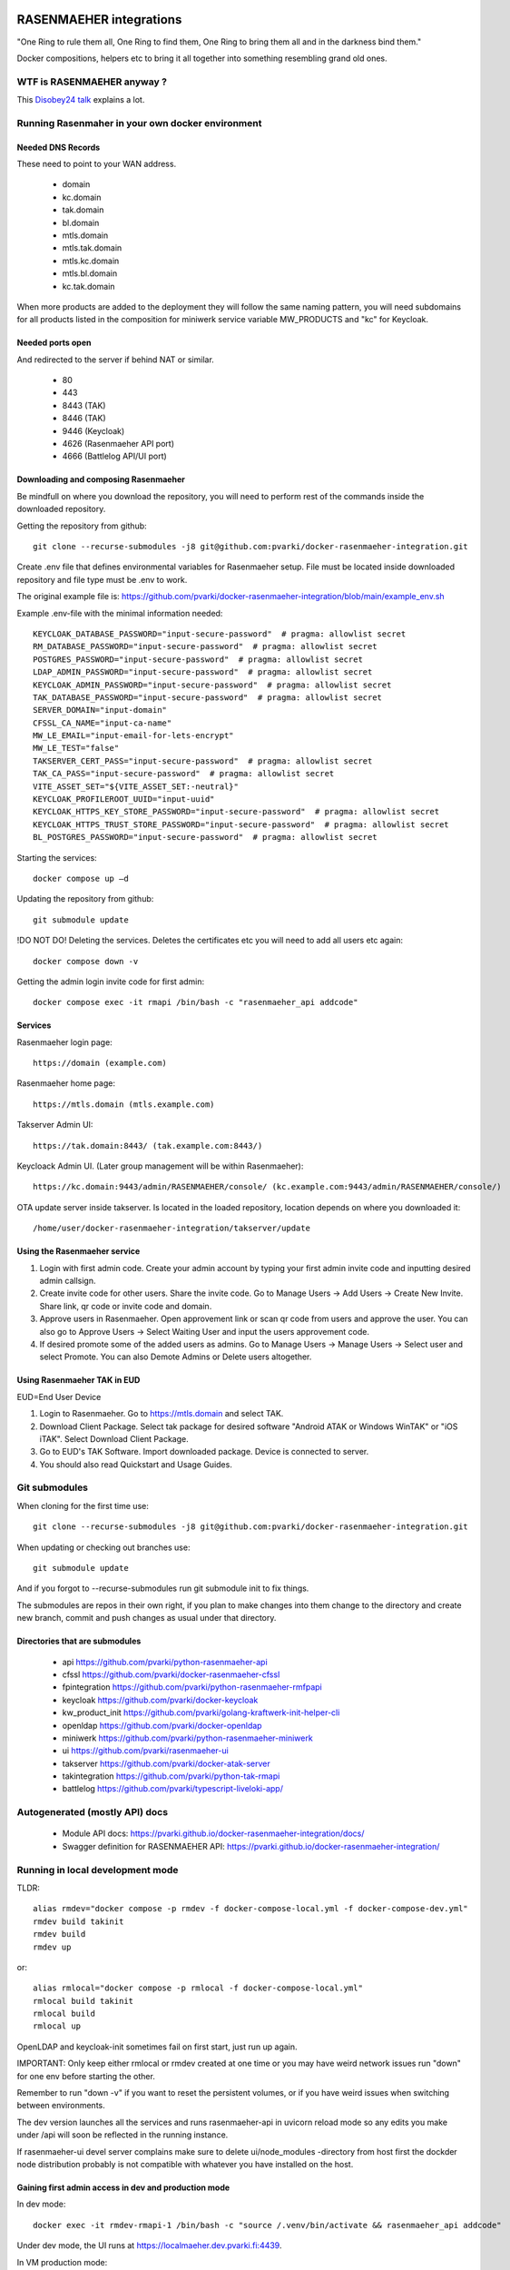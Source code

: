 .. image:: https://github.com/pvarki/docker-rasenmaeher-integration/actions/workflows/build.yml/badge.svg
   :alt: Build Status

========================
RASENMAEHER integrations
========================

"One Ring to rule them all, One Ring to find them, One Ring to bring them all and in the darkness bind them."

Docker compositions, helpers etc to bring it all together into something resembling grand old ones.


WTF is RASENMAEHER anyway ?
---------------------------

This `Disobey24 talk`_ explains a lot.

.. _`Disobey24 talk`: https://www.youtube.com/watch?v=m3xd7uygpaY&list=PLLvAhAn5sGfiB9AlEt2KD7H9Dnr6kbd64&index=23



Running Rasenmaher in your own docker environment
-------------------------------------------------


Needed DNS Records
^^^^^^^^^^^^^^^^^^

These need to point to your WAN address.

  - domain
  - kc.domain
  - tak.domain
  - bl.domain
  - mtls.domain
  - mtls.tak.domain
  - mtls.kc.domain
  - mtls.bl.domain
  - kc.tak.domain

When more products are added to the deployment they will follow the same naming pattern, you will need subdomains
for all products listed in the composition for miniwerk service variable MW_PRODUCTS and "kc" for Keycloak.

Needed ports open
^^^^^^^^^^^^^^^^^

And redirected to the server if behind NAT or similar.

  - 80
  - 443
  - 8443 (TAK)
  - 8446 (TAK)
  - 9446 (Keycloak)
  - 4626 (Rasenmaeher API port)
  - 4666 (Battlelog API/UI port)

Downloading and composing Rasenmaeher
^^^^^^^^^^^^^^^^^^^^^^^^^^^^^^^^^^^^^

Be mindfull on where you download the repository, you will need to perform rest of the commands inside the downloaded repository.

Getting the repository from github::

    git clone --recurse-submodules -j8 git@github.com:pvarki/docker-rasenmaeher-integration.git

Create .env file that defines environmental variables for Rasenmaeher setup. File must be located inside downloaded repository and file type must be .env to work.

The original example file is: https://github.com/pvarki/docker-rasenmaeher-integration/blob/main/example_env.sh

Example .env-file with the minimal information needed::

    KEYCLOAK_DATABASE_PASSWORD="input-secure-password"  # pragma: allowlist secret
    RM_DATABASE_PASSWORD="input-secure-password"  # pragma: allowlist secret
    POSTGRES_PASSWORD="input-secure-password"  # pragma: allowlist secret
    LDAP_ADMIN_PASSWORD="input-secure-password"  # pragma: allowlist secret
    KEYCLOAK_ADMIN_PASSWORD="input-secure-password"  # pragma: allowlist secret
    TAK_DATABASE_PASSWORD="input-secure-password"  # pragma: allowlist secret
    SERVER_DOMAIN="input-domain"
    CFSSL_CA_NAME="input-ca-name"
    MW_LE_EMAIL="input-email-for-lets-encrypt"
    MW_LE_TEST="false"
    TAKSERVER_CERT_PASS="input-secure-password"  # pragma: allowlist secret
    TAK_CA_PASS="input-secure-password"  # pragma: allowlist secret
    VITE_ASSET_SET="${VITE_ASSET_SET:-neutral}"
    KEYCLOAK_PROFILEROOT_UUID="input-uuid"
    KEYCLOAK_HTTPS_KEY_STORE_PASSWORD="input-secure-password"  # pragma: allowlist secret
    KEYCLOAK_HTTPS_TRUST_STORE_PASSWORD="input-secure-password"  # pragma: allowlist secret
    BL_POSTGRES_PASSWORD="input-secure-password"  # pragma: allowlist secret

Starting the services::

    docker compose up –d

Updating the repository from github::

    git submodule update

!DO NOT DO! Deleting the services. Deletes the certificates etc you will need to add all users etc again::

    docker compose down -v

Getting the admin login invite code for first admin::

    docker compose exec -it rmapi /bin/bash -c "rasenmaeher_api addcode"

Services
^^^^^^^^

Rasenmaeher login page::

    https://domain (example.com)

Rasenmaeher home page::

    https://mtls.domain (mtls.example.com)

Takserver Admin UI::

    https://tak.domain:8443/ (tak.example.com:8443/)

Keycloack Admin UI. (Later group management will be within Rasenmaeher)::

    https://kc.domain:9443/admin/RASENMAEHER/console/ (kc.example.com:9443/admin/RASENMAEHER/console/)

OTA update server inside takserver. Is located in the loaded repository, location depends on where you downloaded it::

    /home/user/docker-rasenmaeher-integration/takserver/update

Using the Rasenmaeher service
^^^^^^^^^^^^^^^^^^^^^^^^^^^^^

1. Login with first admin code. Create your admin account by typing your first admin invite code and inputting desired admin callsign.
2. Create invite code for other users. Share the invite code. Go to Manage Users -> Add Users -> Create New Invite. Share link, qr code or invite code and domain.
3. Approve users in Rasenmaeher. Open approvement link or scan qr code from users and approve the user. You can also go to Approve Users -> Select Waiting User and input the users approvement code.
4. If desired promote some of the added users as admins. Go to Manage Users -> Manage Users -> Select user and select Promote. You can also Demote Admins or Delete users altogether.

Using Rasenmaeher TAK in EUD
^^^^^^^^^^^^^^^^^^^^^^^^^^^^

EUD=End User Device

1. Login to Rasenmaeher. Go to https://mtls.domain and select TAK.
2. Download Client Package. Select tak package for desired software "Android ATAK or Windows WinTAK" or "iOS iTAK". Select Download Client Package.
3. Go to EUD's TAK Software. Import downloaded package. Device is connected to server.
4. You should also read Quickstart and Usage Guides.

Git submodules
--------------

When cloning for the first time use::

    git clone --recurse-submodules -j8 git@github.com:pvarki/docker-rasenmaeher-integration.git

When updating or checking out branches use::

    git submodule update

And if you forgot to --recurse-submodules run git submodule init to fix things.

The submodules are repos in their own right, if you plan to make changes into them change
to the directory and create new branch, commit and push changes as usual under that directory.

Directories that are submodules
^^^^^^^^^^^^^^^^^^^^^^^^^^^^^^^

  - api https://github.com/pvarki/python-rasenmaeher-api
  - cfssl https://github.com/pvarki/docker-rasenmaeher-cfssl
  - fpintegration https://github.com/pvarki/python-rasenmaeher-rmfpapi
  - keycloak https://github.com/pvarki/docker-keycloak
  - kw_product_init https://github.com/pvarki/golang-kraftwerk-init-helper-cli
  - openldap https://github.com/pvarki/docker-openldap
  - miniwerk https://github.com/pvarki/python-rasenmaeher-miniwerk
  - ui https://github.com/pvarki/rasenmaeher-ui
  - takserver https://github.com/pvarki/docker-atak-server
  - takintegration https://github.com/pvarki/python-tak-rmapi
  - battlelog https://github.com/pvarki/typescript-liveloki-app/

Autogenerated (mostly API) docs
-------------------------------

  - Module API docs: https://pvarki.github.io/docker-rasenmaeher-integration/docs/
  - Swagger definition for RASENMAEHER API: https://pvarki.github.io/docker-rasenmaeher-integration/


Running in local development mode
---------------------------------

TLDR::

    alias rmdev="docker compose -p rmdev -f docker-compose-local.yml -f docker-compose-dev.yml"
    rmdev build takinit
    rmdev build
    rmdev up

or::

    alias rmlocal="docker compose -p rmlocal -f docker-compose-local.yml"
    rmlocal build takinit
    rmlocal build
    rmlocal up

OpenLDAP and keycloak-init sometimes fail on first start, just run up again.

IMPORTANT: Only keep either rmlocal or rmdev created at one time or you may have weird network issues
run "down" for one env before starting the other.

Remember to run "down -v" if you want to reset the persistent volumes, or if you have weird issues when
switching between environments.

The dev version launches all the services and runs rasenmaeher-api in uvicorn reload mode so any edits
you make under /api will soon be reflected in the running instance.

If rasenmaeher-ui devel server complains make sure to delete ui/node_modules -directory from host first
the dockder node distribution probably is not compatible with whatever you have installed on the host.

Gaining first admin access in dev and production mode
^^^^^^^^^^^^^^^^^^^^^^^^^^^^^^^^^^^^^^^^^^^^^^^^^^^^^

In dev mode::

    docker exec -it rmdev-rmapi-1 /bin/bash -c "source /.venv/bin/activate && rasenmaeher_api addcode"

Under dev mode, the UI runs at https://localmaeher.dev.pvarki.fi:4439.

In VM production mode::

    docker exec -it rmvm-rmapi-1 /bin/bash -c "rasenmaeher_api addcode"

pre-commit notes
----------------

Use "pre-commit run --all-files" liberally (and make sure you have run "pre-commit install"). If you get complaints
about missing environment variables run "source example_env.sh"


Integration tests
-----------------

Pytest is used to handle the integration tests, the requirements are in tests/requirements.txt.
NOTE: The tests have side-effects and expect a clean database to start with so always make sure
to run "down -v" for the composition first, then bring it back up before running integration tests.
